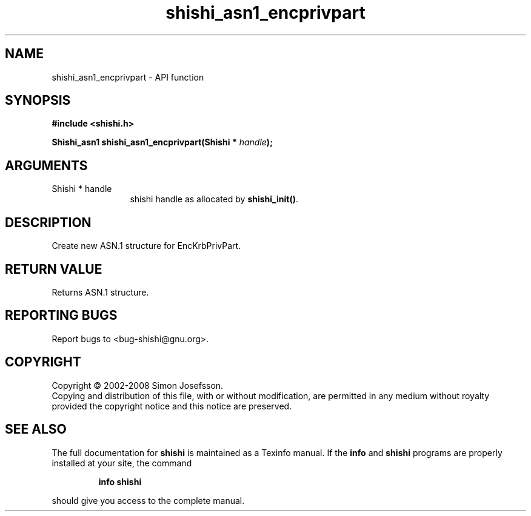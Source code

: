 .\" DO NOT MODIFY THIS FILE!  It was generated by gdoc.
.TH "shishi_asn1_encprivpart" 3 "0.0.39" "shishi" "shishi"
.SH NAME
shishi_asn1_encprivpart \- API function
.SH SYNOPSIS
.B #include <shishi.h>
.sp
.BI "Shishi_asn1 shishi_asn1_encprivpart(Shishi * " handle ");"
.SH ARGUMENTS
.IP "Shishi * handle" 12
shishi handle as allocated by \fBshishi_init()\fP.
.SH "DESCRIPTION"
Create new ASN.1 structure for EncKrbPrivPart.
.SH "RETURN VALUE"
Returns ASN.1 structure.
.SH "REPORTING BUGS"
Report bugs to <bug-shishi@gnu.org>.
.SH COPYRIGHT
Copyright \(co 2002-2008 Simon Josefsson.
.br
Copying and distribution of this file, with or without modification,
are permitted in any medium without royalty provided the copyright
notice and this notice are preserved.
.SH "SEE ALSO"
The full documentation for
.B shishi
is maintained as a Texinfo manual.  If the
.B info
and
.B shishi
programs are properly installed at your site, the command
.IP
.B info shishi
.PP
should give you access to the complete manual.
